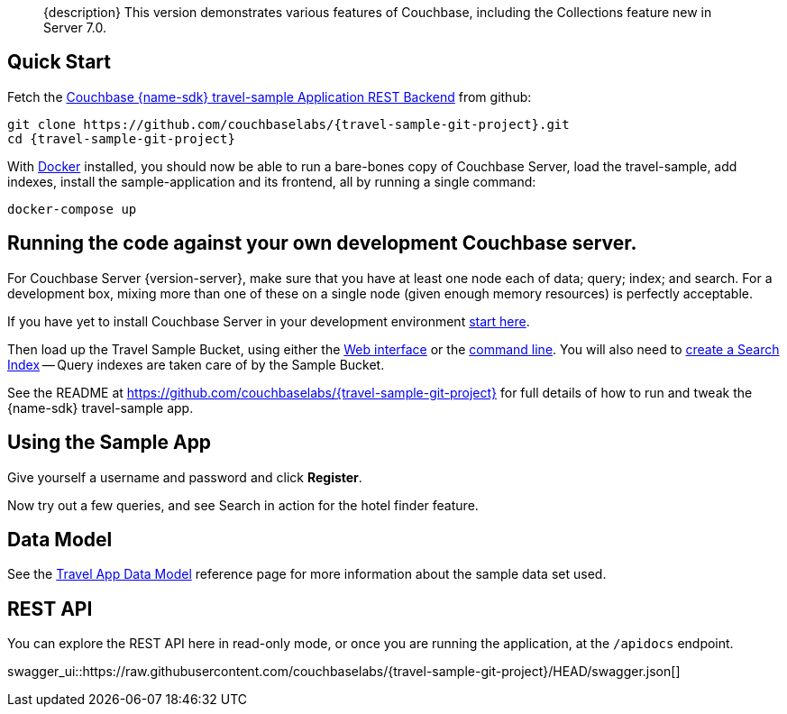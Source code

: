// tag::abstract[]
[abstract]
{description}
This version demonstrates various features of Couchbase, including the Collections feature new in Server 7.0.
// end::abstract[]


// tag::quick-start[]
== Quick Start

Fetch the https://github.com/couchbaselabs/{travel-sample-git-project}[Couchbase {name-sdk} travel-sample Application REST Backend] from github:

[source,console,subs="+attributes"]
----
git clone https://github.com/couchbaselabs/{travel-sample-git-project}.git
cd {travel-sample-git-project}
----

With https://docs.docker.com/get-docker/[Docker] installed, you should now be able to run a bare-bones copy of Couchbase Server, load the travel-sample, add indexes, install the sample-application and its frontend, all by running a single command:

[source,console]
----
docker-compose up
----
// end::quick-start[]


// tag::bring-your-own[]
== Running the code against your own development Couchbase server.

// tag::prereq[]
For Couchbase Server {version-server}, make sure that you have at least one node each of data; query; index; and search.
For a development box, mixing more than one of these on a single node (given enough memory resources) is perfectly acceptable.

If you have yet to install Couchbase Server in your development environment
xref:7.1@server:getting-started:do-a-quick-install.adoc[start here].

Then load up the Travel Sample Bucket, using either the
xref:7.1@server:manage:manage-settings/install-sample-buckets.adoc#install-sample-buckets-with-the-ui[Web interface]
or the
xref:7.1@server:manage:manage-settings/install-sample-buckets.adoc#install-sample-buckets-with-the-cli[command line].
You will also need to
xref:7.1@server:fts:fts-searching-from-the-ui.adoc#create-an-index[create a Search Index]
-- Query indexes are taken care of by the Sample Bucket.
// end::prereq[]

See the README at https://github.com/couchbaselabs/{travel-sample-git-project} for full details of how to run and tweak the {name-sdk} travel-sample app.
// end::bring-your-own[]


// tag::using[]
== Using the Sample App

// TODO: *PIC -- screenshot

Give yourself a username and password and click *Register*.

Now try out a few queries, and see Search in action for the hotel finder feature.
// end::using[]


// tag::data-model[]
== Data Model

See the xref:ref:travel-app-data-model.adoc[Travel App Data Model] reference page for more information about the sample data set used.
// end::data-model[]


// tag::rest-api[]
== REST API

You can explore the REST API here in read-only mode, or once you are running the application, at the `/apidocs` endpoint.

swagger_ui::https://raw.githubusercontent.com/couchbaselabs/{travel-sample-git-project}/HEAD/swagger.json[]
// end::rest-api[]
